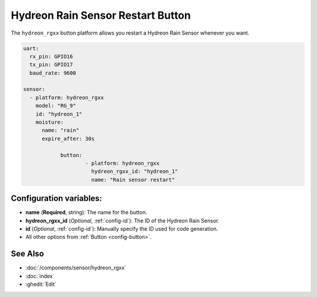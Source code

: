 Hydreon Rain Sensor Restart Button
=================================

.. seo::
    :description: Instructions for setting up Hydreon rain sensors
    :image: hydreon_rg9.jpg
    :keywords: hydreon

The ``hydreon_rgxx`` button platform allows you restart a Hydreon Rain Sensor whenever you want.

.. code-block:: yaml

    uart:
      rx_pin: GPIO16
      tx_pin: GPIO17
      baud_rate: 9600

    sensor:
      - platform: hydreon_rgxx
        model: "RG_9"
        id: "hydreon_1"
        moisture:
          name: "rain"
          expire_after: 30s 
		
		button:
			- platform: hydreon_rgxx
			  hydreon_rgxx_id: "hydreon_1"
			  name: "Rain sensor restart"

Configuration variables:
------------------------

- **name** (**Required**, string): The name for the button.
- **hydreon_rgxx_id** (*Optional*, :ref:`config-id`): The ID of the Hydreon Rain Sensor.
- **id** (*Optional*, :ref:`config-id`): Manually specify the ID used for code generation.
- All other options from :ref:`Button <config-button>`.

See Also
--------

- :doc:`/components/sensor/hydreon_rgxx`
- :doc:`index`
- :ghedit:`Edit`

